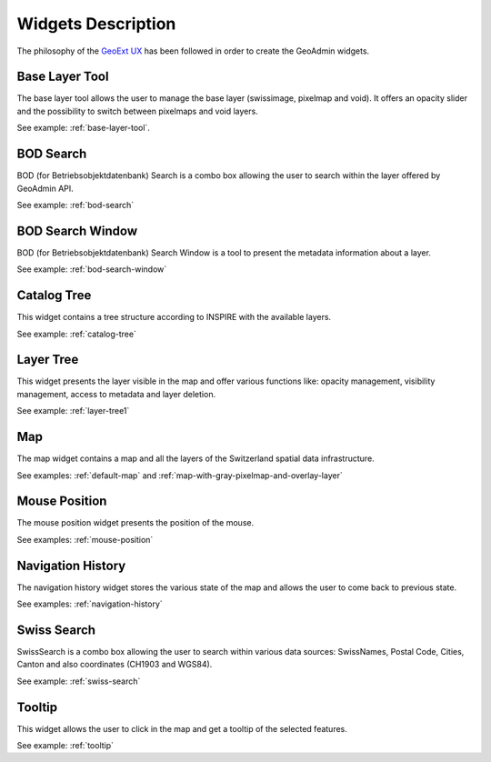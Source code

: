 Widgets Description
===================

The philosophy of the `GeoExt UX <http://trac.geoext.org/wiki/ux>`_ has been followed in order to create the GeoAdmin widgets.

Base Layer Tool
---------------

The base layer tool allows the user to manage the base layer (swissimage, pixelmap and void).
It offers an opacity slider and the possibility to switch between pixelmaps and void layers.

See example: :ref:`base-layer-tool`.

BOD Search
----------

BOD (for Betriebsobjektdatenbank) Search is a combo box allowing the user to search within the layer offered by GeoAdmin API.

See example: :ref:`bod-search`

BOD Search Window
-----------------

BOD (for Betriebsobjektdatenbank) Search Window is a tool to present the metadata information about a layer.

See example: :ref:`bod-search-window`

Catalog Tree
------------

This widget contains a tree structure according to INSPIRE with the available layers.

See example: :ref:`catalog-tree`

Layer Tree
----------

This widget presents the layer visible in the map and offer various functions like: opacity management, visibility management, access to metadata and layer deletion.

See example: :ref:`layer-tree1`

Map
---

The map widget contains a map and all the layers of the Switzerland spatial data infrastructure.

See examples: :ref:`default-map` and :ref:`map-with-gray-pixelmap-and-overlay-layer`

Mouse Position
--------------

The mouse position widget presents the position of the mouse.

See examples: :ref:`mouse-position`

Navigation History
------------------

The navigation history widget stores the various state of the map and allows the user to come back to previous state.

See examples: :ref:`navigation-history`

Swiss Search
------------

SwissSearch is a combo box allowing the user to search within various data sources:  SwissNames, Postal Code, Cities, Canton and also coordinates (CH1903 and WGS84).

See example: :ref:`swiss-search`

Tooltip
-------

This widget allows the user to click in the map and get a tooltip of the selected features.

See example: :ref:`tooltip`
